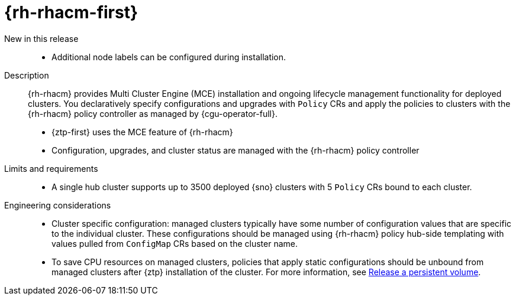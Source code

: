 // Module included in the following assemblies:
//
// * telco_ref_design_specs/ran/telco-ran-ref-du-components.adoc

:_mod-docs-content-type: REFERENCE
[id="telco-ran-red-hat-advanced-cluster-management-rhacm_{context}"]
= {rh-rhacm-first}

New in this release::
* Additional node labels can be configured during installation.

Description::
{rh-rhacm} provides Multi Cluster Engine (MCE) installation and ongoing lifecycle management functionality for deployed clusters.
You declaratively specify configurations and upgrades with `Policy` CRs and apply the policies to clusters with the {rh-rhacm} policy controller as managed by {cgu-operator-full}.
+
* {ztp-first} uses the MCE feature of {rh-rhacm}
* Configuration, upgrades, and cluster status are managed with the {rh-rhacm} policy controller

Limits and requirements::
* A single hub cluster supports up to 3500 deployed {sno} clusters with 5 `Policy` CRs bound to each cluster.

Engineering considerations::
* Cluster specific configuration: managed clusters typically have some number of configuration values that are specific to the individual cluster.
These configurations should be managed using {rh-rhacm} policy hub-side templating with values pulled from `ConfigMap` CRs based on the cluster name.

* To save CPU resources on managed clusters, policies that apply static configurations should be unbound from managed clusters after {ztp} installation of the cluster.
For more information, see link:https://docs.openshift.com/container-platform/latest/storage/understanding-persistent-storage.html#releasing_understanding-persistent-storage[Release a persistent volume].
